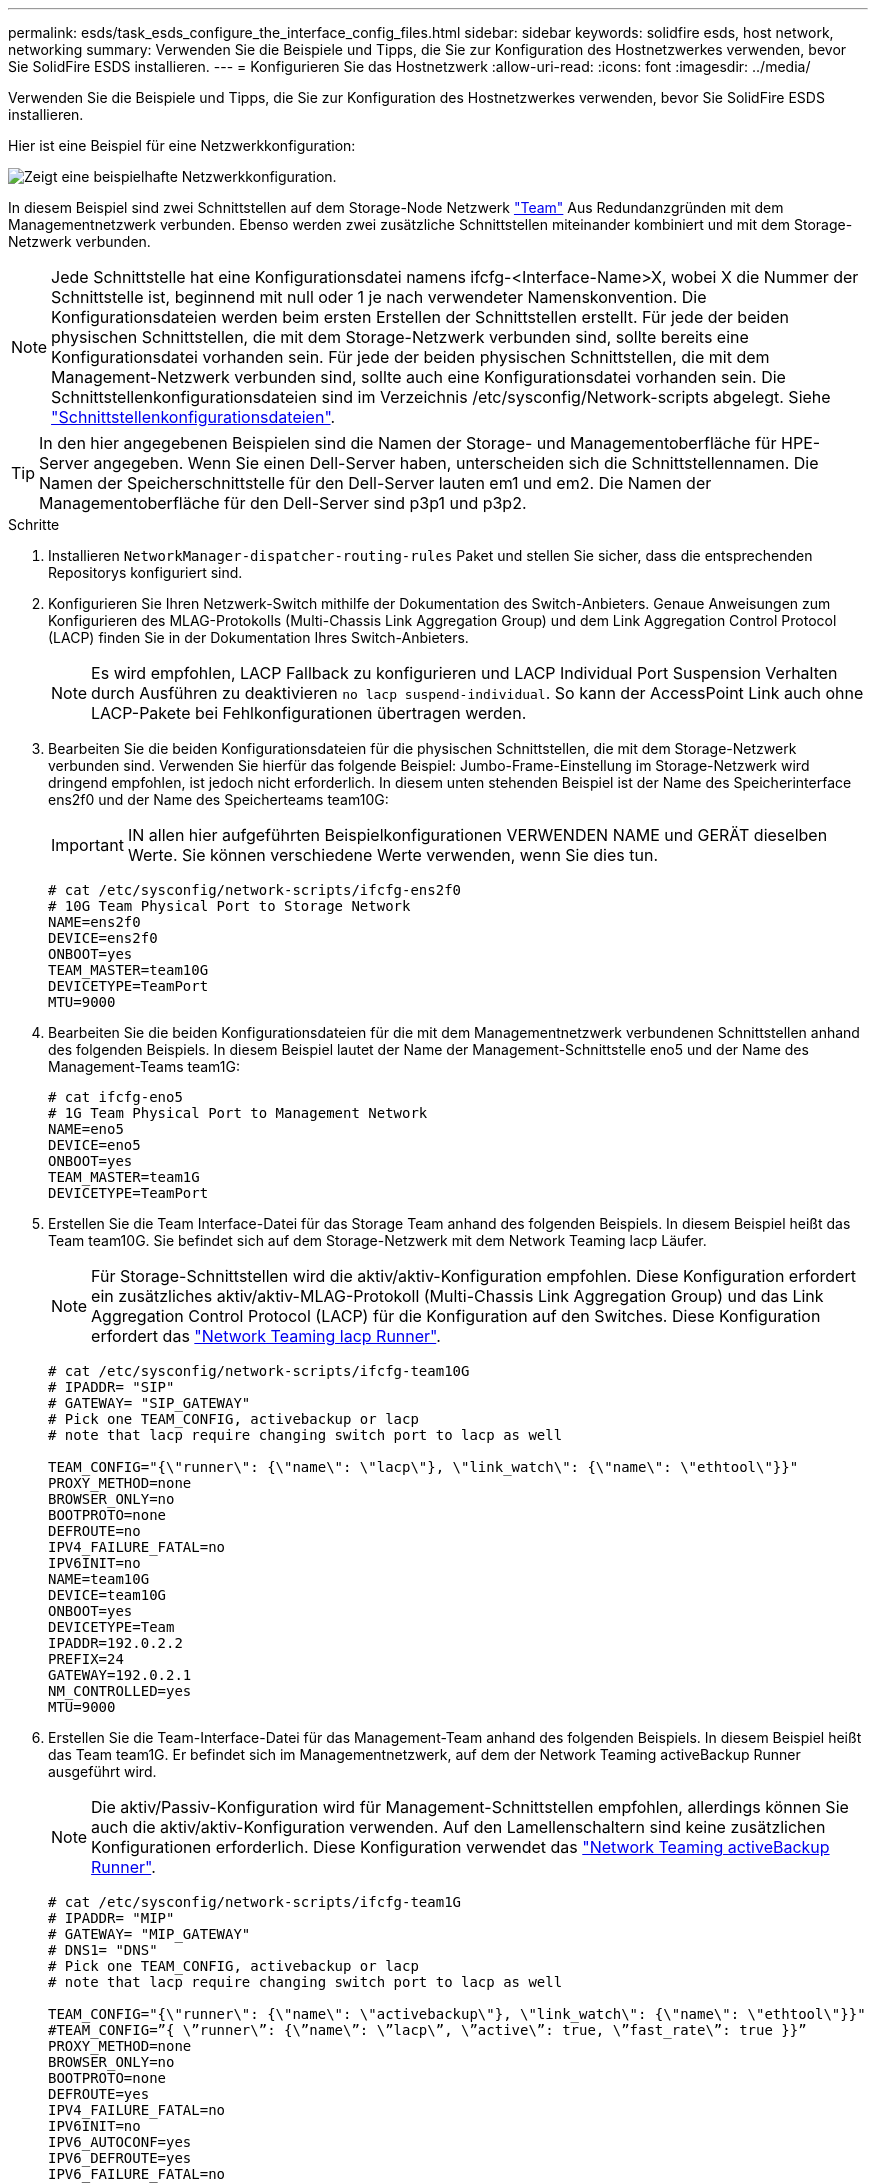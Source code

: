 ---
permalink: esds/task_esds_configure_the_interface_config_files.html 
sidebar: sidebar 
keywords: solidfire esds, host network, networking 
summary: Verwenden Sie die Beispiele und Tipps, die Sie zur Konfiguration des Hostnetzwerkes verwenden, bevor Sie SolidFire ESDS installieren. 
---
= Konfigurieren Sie das Hostnetzwerk
:allow-uri-read: 
:icons: font
:imagesdir: ../media/


[role="lead"]
Verwenden Sie die Beispiele und Tipps, die Sie zur Konfiguration des Hostnetzwerkes verwenden, bevor Sie SolidFire ESDS installieren.

Hier ist eine Beispiel für eine Netzwerkkonfiguration:

image::../media/esds_network_config_example.png[Zeigt eine beispielhafte Netzwerkkonfiguration.]

In diesem Beispiel sind zwei Schnittstellen auf dem Storage-Node Netzwerk https://access.redhat.com/documentation/en-us/red_hat_enterprise_linux/7/html/networking_guide/ch-configure_network_teaming#sec-Understanding_Network_Teaming["Team"^] Aus Redundanzgründen mit dem Managementnetzwerk verbunden. Ebenso werden zwei zusätzliche Schnittstellen miteinander kombiniert und mit dem Storage-Netzwerk verbunden.


NOTE: Jede Schnittstelle hat eine Konfigurationsdatei namens ifcfg-<Interface-Name>X, wobei X die Nummer der Schnittstelle ist, beginnend mit null oder 1 je nach verwendeter Namenskonvention. Die Konfigurationsdateien werden beim ersten Erstellen der Schnittstellen erstellt. Für jede der beiden physischen Schnittstellen, die mit dem Storage-Netzwerk verbunden sind, sollte bereits eine Konfigurationsdatei vorhanden sein. Für jede der beiden physischen Schnittstellen, die mit dem Management-Netzwerk verbunden sind, sollte auch eine Konfigurationsdatei vorhanden sein. Die Schnittstellenkonfigurationsdateien sind im Verzeichnis /etc/sysconfig/Network-scripts abgelegt. Siehe https://access.redhat.com/documentation/en-us/red_hat_enterprise_linux/7/html/networking_guide/getting_started_with_networkmanager["Schnittstellenkonfigurationsdateien"^].


TIP: In den hier angegebenen Beispielen sind die Namen der Storage- und Managementoberfläche für HPE-Server angegeben. Wenn Sie einen Dell-Server haben, unterscheiden sich die Schnittstellennamen. Die Namen der Speicherschnittstelle für den Dell-Server lauten em1 und em2. Die Namen der Managementoberfläche für den Dell-Server sind p3p1 und p3p2.

.Schritte
. Installieren `NetworkManager-dispatcher-routing-rules` Paket und stellen Sie sicher, dass die entsprechenden Repositorys konfiguriert sind.
. Konfigurieren Sie Ihren Netzwerk-Switch mithilfe der Dokumentation des Switch-Anbieters. Genaue Anweisungen zum Konfigurieren des MLAG-Protokolls (Multi-Chassis Link Aggregation Group) und dem Link Aggregation Control Protocol (LACP) finden Sie in der Dokumentation Ihres Switch-Anbieters.
+

NOTE: Es wird empfohlen, LACP Fallback zu konfigurieren und LACP Individual Port Suspension Verhalten durch Ausführen zu deaktivieren `no lacp suspend-individual`. So kann der AccessPoint Link auch ohne LACP-Pakete bei Fehlkonfigurationen übertragen werden.

. Bearbeiten Sie die beiden Konfigurationsdateien für die physischen Schnittstellen, die mit dem Storage-Netzwerk verbunden sind. Verwenden Sie hierfür das folgende Beispiel: Jumbo-Frame-Einstellung im Storage-Netzwerk wird dringend empfohlen, ist jedoch nicht erforderlich. In diesem unten stehenden Beispiel ist der Name des Speicherinterface ens2f0 und der Name des Speicherteams team10G:
+

IMPORTANT: IN allen hier aufgeführten Beispielkonfigurationen VERWENDEN NAME und GERÄT dieselben Werte. Sie können verschiedene Werte verwenden, wenn Sie dies tun.

+
[listing]
----
# cat /etc/sysconfig/network-scripts/ifcfg-ens2f0
# 10G Team Physical Port to Storage Network
NAME=ens2f0
DEVICE=ens2f0
ONBOOT=yes
TEAM_MASTER=team10G
DEVICETYPE=TeamPort
MTU=9000
----
. Bearbeiten Sie die beiden Konfigurationsdateien für die mit dem Managementnetzwerk verbundenen Schnittstellen anhand des folgenden Beispiels. In diesem Beispiel lautet der Name der Management-Schnittstelle eno5 und der Name des Management-Teams team1G:
+
[listing]
----
# cat ifcfg-eno5
# 1G Team Physical Port to Management Network
NAME=eno5
DEVICE=eno5
ONBOOT=yes
TEAM_MASTER=team1G
DEVICETYPE=TeamPort
----
. Erstellen Sie die Team Interface-Datei für das Storage Team anhand des folgenden Beispiels. In diesem Beispiel heißt das Team team10G. Sie befindet sich auf dem Storage-Netzwerk mit dem Network Teaming lacp Läufer.
+

NOTE: Für Storage-Schnittstellen wird die aktiv/aktiv-Konfiguration empfohlen. Diese Konfiguration erfordert ein zusätzliches aktiv/aktiv-MLAG-Protokoll (Multi-Chassis Link Aggregation Group) und das Link Aggregation Control Protocol (LACP) für die Konfiguration auf den Switches. Diese Konfiguration erfordert das https://access.redhat.com/documentation/en-us/red_hat_enterprise_linux/7/html/networking_guide/sec-Understanding_the_Network_Teaming_Daemon_and_the_Runners["Network Teaming lacp Runner"^].

+
[listing]
----
# cat /etc/sysconfig/network-scripts/ifcfg-team10G
# IPADDR= "SIP"
# GATEWAY= "SIP_GATEWAY"
# Pick one TEAM_CONFIG, activebackup or lacp
# note that lacp require changing switch port to lacp as well

TEAM_CONFIG="{\"runner\": {\"name\": \"lacp\"}, \"link_watch\": {\"name\": \"ethtool\"}}"
PROXY_METHOD=none
BROWSER_ONLY=no
BOOTPROTO=none
DEFROUTE=no
IPV4_FAILURE_FATAL=no
IPV6INIT=no
NAME=team10G
DEVICE=team10G
ONBOOT=yes
DEVICETYPE=Team
IPADDR=192.0.2.2
PREFIX=24
GATEWAY=192.0.2.1
NM_CONTROLLED=yes
MTU=9000
----
. Erstellen Sie die Team-Interface-Datei für das Management-Team anhand des folgenden Beispiels. In diesem Beispiel heißt das Team team1G. Er befindet sich im Managementnetzwerk, auf dem der Network Teaming activeBackup Runner ausgeführt wird.
+

NOTE: Die aktiv/Passiv-Konfiguration wird für Management-Schnittstellen empfohlen, allerdings können Sie auch die aktiv/aktiv-Konfiguration verwenden. Auf den Lamellenschaltern sind keine zusätzlichen Konfigurationen erforderlich. Diese Konfiguration verwendet das https://access.redhat.com/documentation/en-us/red_hat_enterprise_linux/7/html/networking_guide/sec-Understanding_the_Network_Teaming_Daemon_and_the_Runners["Network Teaming activeBackup Runner"].

+
[listing]
----
# cat /etc/sysconfig/network-scripts/ifcfg-team1G
# IPADDR= "MIP"
# GATEWAY= "MIP_GATEWAY"
# DNS1= "DNS"
# Pick one TEAM_CONFIG, activebackup or lacp
# note that lacp require changing switch port to lacp as well

TEAM_CONFIG="{\"runner\": {\"name\": \"activebackup\"}, \"link_watch\": {\"name\": \"ethtool\"}}"
#TEAM_CONFIG=”{ \”runner\”: {\”name\”: \”lacp\”, \”active\”: true, \”fast_rate\”: true }}”
PROXY_METHOD=none
BROWSER_ONLY=no
BOOTPROTO=none
DEFROUTE=yes
IPV4_FAILURE_FATAL=no
IPV6INIT=no
IPV6_AUTOCONF=yes
IPV6_DEFROUTE=yes
IPV6_FAILURE_FATAL=no
IPV6_ADDR_GEN_MODE=stable-privacy
NAME=team1G
DEVICE=team1G
ONBOOT=yes
DEVICETYPE=Team
IPADDR=198.51.100.2
PREFIX=24
GATEWAY=198.51.100.1
DNS1=198.51.100.250
NM_CONTROLLED=yes
----
. Bearbeiten Sie das `/etc/iproute2/rt_tables` Datei zum Aktivieren einer neuen Routing-Tabelle mithilfe des folgenden Beispieles. Diese Datei definiert die Zuordnungen, die anstelle von Indexnummern die Namen der Routing-Tabelle verwenden sollen, um auf eine bestimmte Tabelle zu verweisen. Im folgenden Beispiel kann die neue Speicherroutingtabelle team10G mit ihrem Index (20) oder ihrem Namen (team10G) aufgerufen werden:
+
[listing]
----
# cat /etc/iproute2/rt_tables
#
# reserved values
#
255local
254main
253default
0unspec

20   team10G
----
. Im folgenden Beispiel können Sie Routen zur Routing-Tabelle für den Speicherdatenverkehr hinzufügen. Diese Routing-Tabelle weist auf das Speichernetzwerk als Standard-Gateway hin und muss für iSCSI-Datenverkehr verwendet werden. Im folgenden Beispiel lautet der Name der geteam10G Schnittstelle.
+

NOTE: Sie sollten ersetzen `$storage_network`, `$storage_if_name src`, `$SIP table`, `$routing_table_name`, `$storage_default_gw dev`, `$storage_if_name src`, `$SIP table`, und `$routing_table_name` Mit Ihren eigenen Werten.

+
[listing]
----
# cat /etc/sysconfig/network-scripts/route-team10G
$storage_network/24 dev $storage_if_name src $SIP table $routing_table_name
default via $storage_default_gw dev $storage_if_name src $SIP table \
$routing_table_name
----
. Fügen Sie Policy-based Routing hinzu, um die neue Routing-Tabelle zu verwenden, die Sie erstellt haben, wenn der Traffic aus dem SIP oder SVIP stammt. Verwenden Sie das folgende Beispiel und ersetzen Sie durch Ihre eigenen Werte:
+
[listing]
----
# cat /etc/sysconfig/network-scripts/rule-team10G
from $SIP table
$routing_table_name
----
. Starten Sie das Netzwerk neu, um alle Änderungen zu übernehmen.
+
[listing]
----
# systemctl restart network.service
----
. Um die richtlinienbasierten Routing-Regeln zu prüfen, führen Sie den aus `ip rule show` Befehl.
. Um die Routing-Tabelle zu überprüfen, führen Sie den aus `ip route show table` Befehl.




== Weitere Informationen

* https://www.netapp.com/data-storage/solidfire/documentation/["Ressourcen-Seite zu NetApp SolidFire"^]
* https://docs.netapp.com/sfe-122/topic/com.netapp.ndc.sfe-vers/GUID-B1944B0E-B335-4E0B-B9F1-E960BF32AE56.html["Dokumentation für frühere Versionen von NetApp SolidFire und Element Produkten"^]

